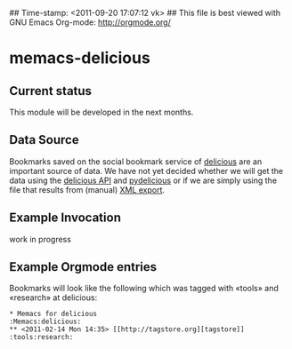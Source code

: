 ## Time-stamp: <2011-09-20 17:07:12 vk>
## This file is best viewed with GNU Emacs Org-mode: http://orgmode.org/

* memacs-delicious

** Current status

This module will be developed in the next months.

** Data Source

Bookmarks saved on the social bookmark service of [[http://delicious.com][delicious]] are an
important source of data. We have not yet decided whether we will
get the data using the [[http://www.delicious.com/help/api][delicious API]] and [[http://code.google.com/p/pydelicious/][pydelicious]] or if we are
simply using the file that results from (manual) [[https://secure.delicious.com/settings/bookmarks/export][XML export]].

** Example Invocation

work in progress

** Example Orgmode entries

Bookmarks will look like the following which was tagged with «tools»
and «research» at delicious:

: * Memacs for delicious                                              :Memacs:delicious:
: ** <2011-02-14 Mon 14:35> [[http://tagstore.org][tagstore]]           :tools:research:
